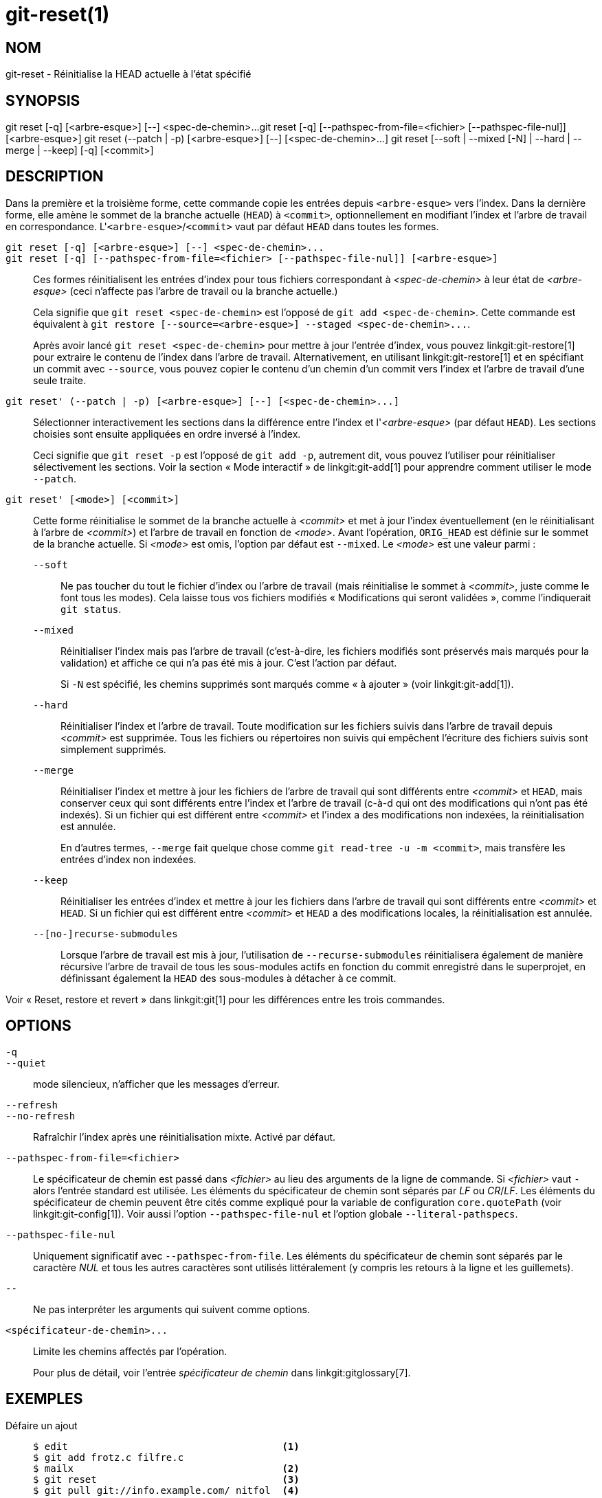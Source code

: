 git-reset(1)
============

NOM
---
git-reset - Réinitialise la HEAD actuelle à l'état spécifié

SYNOPSIS
--------
[synopsis]
git reset [-q] [<arbre-esque>] [--] <spec-de-chemin>...
git reset [-q] [--pathspec-from-file=<fichier> [--pathspec-file-nul]] [<arbre-esque>]
git reset (--patch | -p) [<arbre-esque>] [--] [<spec-de-chemin>...]
git reset [--soft | --mixed [-N] | --hard | --merge | --keep] [-q] [<commit>]

DESCRIPTION
-----------
Dans la première et la troisième forme, cette commande copie les entrées depuis `<arbre-esque>` vers l'index. Dans la dernière forme, elle amène le sommet de la branche actuelle (`HEAD`) à `<commit>`, optionnellement en modifiant l'index et l'arbre de travail en correspondance. L'`<arbre-esque>`/`<commit>` vaut par défaut `HEAD` dans toutes les formes.

`git reset [-q] [<arbre-esque>] [--] <spec-de-chemin>...`::
`git reset [-q] [--pathspec-from-file=<fichier> [--pathspec-file-nul]] [<arbre-esque>]`::
	Ces formes réinitialisent les entrées d'index pour tous fichiers correspondant à _<spec-de-chemin>_ à leur état de _<arbre-esque>_ (ceci n'affecte pas l'arbre de travail ou la branche actuelle.)
+
Cela signifie que `git reset <spec-de-chemin>` est l'opposé de `git add <spec-de-chemin>`. Cette commande est équivalent à `git restore [--source=<arbre-esque>] --staged <spec-de-chemin>...`.
+
Après avoir lancé `git reset <spec-de-chemin>` pour mettre à jour l'entrée d'index, vous pouvez linkgit:git-restore[1] pour extraire le contenu de l'index dans l'arbre de travail. Alternativement, en utilisant linkgit:git-restore[1] et en spécifiant un commit avec `--source`, vous pouvez copier le contenu d'un chemin d'un commit vers l'index et l'arbre de travail d'une seule traite.

`git reset' (--patch | -p) [<arbre-esque>] [--] [<spec-de-chemin>...]`::
	Sélectionner interactivement les sections dans la différence entre l'index et l'_<arbre-esque>_ (par défaut `HEAD`). Les sections choisies sont ensuite appliquées en ordre inversé à l'index.
+
Ceci signifie que `git reset -p` est l'opposé de `git add -p`, autrement dit, vous pouvez l'utiliser pour réinitialiser sélectivement les sections. Voir la section « Mode interactif » de linkgit:git-add[1] pour apprendre comment utiliser le mode `--patch`.

`git reset' [<mode>] [<commit>]`::
	Cette forme réinitialise le sommet de la branche actuelle à _<commit>_ et met à jour l'index éventuellement (en le réinitialisant à l'arbre de _<commit>_) et l'arbre de travail en fonction de _<mode>_. Avant l'opération, `ORIG_HEAD` est définie sur le sommet de la branche actuelle. Si _<mode>_ est omis, l'option par défaut est `--mixed`. Le _<mode>_ est une valeur parmi :
+
--
`--soft`::
	Ne pas toucher du tout le fichier d'index ou l'arbre de travail (mais réinitialise le sommet à _<commit>_, juste comme le font tous les modes). Cela laisse tous vos fichiers modifiés « Modifications qui seront validées », comme l'indiquerait `git status`.

`--mixed`::
	Réinitialiser l'index mais pas l'arbre de travail (c'est-à-dire, les fichiers modifiés sont préservés mais marqués pour la validation) et affiche ce qui n'a pas été mis à jour. C'est l'action par défaut.
+
Si `-N` est spécifié, les chemins supprimés sont marqués comme « à ajouter » (voir linkgit:git-add[1]).

`--hard`::
	Réinitialiser l'index et l'arbre de travail. Toute modification sur les fichiers suivis dans l'arbre de travail depuis _<commit>_ est supprimée. Tous les fichiers ou répertoires non suivis qui empêchent l'écriture des fichiers suivis sont simplement supprimés.

`--merge`::
	Réinitialiser l'index et mettre à jour les fichiers de l'arbre de travail qui sont différents entre _<commit>_ et `HEAD`, mais conserver ceux qui sont différents entre l'index et l'arbre de travail (c-à-d qui ont des modifications qui n'ont pas été indexés). Si un fichier qui est différent entre _<commit>_ et l'index a des modifications non indexées, la réinitialisation est annulée.
+
En d'autres termes, `--merge` fait quelque chose comme `git read-tree -u -m <commit>`, mais transfère les entrées d'index non indexées.

`--keep`::
	Réinitialiser les entrées d'index et mettre à jour les fichiers dans l'arbre de travail qui sont différents entre _<commit>_ et `HEAD`. Si un fichier qui est différent entre _<commit>_ et `HEAD` a des modifications locales, la réinitialisation est annulée.

`--[no-]recurse-submodules`::
	Lorsque l'arbre de travail est mis à jour, l'utilisation de `--recurse-submodules` réinitialisera également de manière récursive l'arbre de travail de tous les sous-modules actifs en fonction du commit enregistré dans le superprojet, en définissant également la `HEAD` des sous-modules à détacher à ce commit.
--

Voir « Reset, restore et revert » dans linkgit:git[1] pour les différences entre les trois commandes.


OPTIONS
-------

`-q`::
`--quiet`::
	mode silencieux, n'afficher que les messages d'erreur.

`--refresh`::
`--no-refresh`::
	Rafraîchir l'index après une réinitialisation mixte. Activé par défaut.

`--pathspec-from-file=<fichier>`::
	Le spécificateur de chemin est passé dans _<fichier>_ au lieu des arguments de la ligne de commande. Si _<fichier>_ vaut `-` alors l'entrée standard est utilisée. Les éléments du spécificateur de chemin sont séparés par _LF_ ou _CR_/_LF_. Les éléments du spécificateur de chemin peuvent être cités comme expliqué pour la variable de configuration `core.quotePath` (voir linkgit:git-config[1]). Voir aussi l'option `--pathspec-file-nul` et l'option globale `--literal-pathspecs`.

`--pathspec-file-nul`::
	Uniquement significatif avec `--pathspec-from-file`. Les éléments du spécificateur de chemin sont séparés par le caractère _NUL_ et tous les autres caractères sont utilisés littéralement (y compris les retours à la ligne et les guillemets).

`--`::
	Ne pas interpréter les arguments qui suivent comme options.

`<spécificateur-de-chemin>...`::
	Limite les chemins affectés par l'opération.
+
Pour plus de détail, voir l'entrée 'spécificateur de chemin' dans linkgit:gitglossary[7].

EXEMPLES
--------

Défaire un ajout::
+
------------
$ edit                                     <1>
$ git add frotz.c filfre.c
$ mailx                                    <2>
$ git reset                                <3>
$ git pull git://info.example.com/ nitfol  <4>
------------
+
<1> Vous travaillez joyeusement sur quelque chose, et trouvez que les modifications dans ces fichiers sont prêtes. Vous ne voulez pas les voir lorsque vous lancez `git diff`, parce que vous allez travailler sur d'autres fichiers et les modifications à ces fichiers vous distrairaient de votre travail.
<2> Quelqu'un vous demande de tirer, et les modifications paraissent valoir le coup d'être fusionnées.
<3> Cependant, vous avez déjà sali l'index (c-à-d votre index ne correspond pas au commit `HEAD`). Mais vous savez que le tirage que vous allez faire n'affecte ni `frotz.c` ni `filfre.c`, donc vous rembobinez les modifications de l'index pour ces deux fichiers. Vos modifications dans l'arbre de travail restent là.
<4> Puis vous pouvez tirer et fusionner, en laissant les modifications à `frotz.c` et `filfre.c` dans l'arbre de travail.

Défaire un commit et le refaire::
+
------------
$ git commit ...
$ git reset --soft HEAD^      <1>
$ éditer                      <2>
$ git commit -a -c ORIG_HEAD  <3>
------------
+
<1> Cela sert le plus souvent quand vous vous êtes souvenu que ce que vous avez validé est incomplet, ou que vous avez mal orthographié votre message de validation, ou les deux. Cela laisse l'arbre de travail comme il était avant « reset ».
<2> Corrige les fichiers de l'arbre de travail.
<3> "reset" copie l'ancienne HEAD vers `.git/ORIG_HEAD` ; refait le commit en démarrant par son message de validation. Si vous n'avez pas besoin d'éditer plus le message, vous pouvez plutôt passer l'option `-C`.
+
Voir aussi l'option `--amend` de linkgit:git-commit[1].

Défaire le commit, en le transformant en branche thématique::
+
------------
$ git branch theme/wip     <1>
$ git reset --hard HEAD~3  <2>
$ git switch theme/wip   <3>
------------
+
<1> Vous avez fait des commits, mais vous vous êtes aperçu qu'ils étaient prématurés pour la branche `master`. Vous voulez continuer à le polir dans une branche thématique, donc vous créez la branche `theme/wip` de la `HEAD` actuelle.
<2> Rembobinez la branche `master` pour en éliminer ces trois commits.
<3> Basculez sur la branche `theme/wip` et continuez à travailler.

Défaire des commit de manière permanente::
+
------------
$ git commit ...
$ git reset --hard HEAD~3   <1>
------------
+
<1> Les trois derniers commits (`HEAD`, `HEAD^` et `HEAD~2`) étaient mauvais et vous ne plus jamais les voir. *Ne faites pas* ceci si vous avez déjà fourni ces commits à quelqu'un d'autre. (Voir la section « RÉPARER UN REBASAGE AMONT » dans linkgit:git-rebase[1] pour les implications d'une telle action.)

Défaire une fusion ou un tirage::
+
------------
$ git pull                         <1>
Auto-fusion nitfol
CONFLIT (contenu): Conflit de fusion dans nitfol
La fusion automatique a échoué ; réglez les conflits et validez le résultat.
$ git reset --hard                 <2>
$ git pull . theme/branche         <3>
Avance rapide de  41223... sur 13134...

$ git reset --hard ORIG_HEAD       <4>
------------
+
<1> L'essai de mettre à jour depuis l'amont a apporté beaucoup de conflits ; vous n'êtes pas prêt à passer beaucoup de temps à les fusionner maintenant, donc vous décidez de le faire plus tard.
<2> "pull" n'a pas créé de commit de fusion, donc `git reset --hard` qui est synonyme de `git reset --hard HEAD` nettoie le bazar dans l'index et l'arbre de travail.
<3> Fusionne une branche thématique dans la branche actuelle, qui a résulté en une avance rapide.
<4> Mais vous avez décidé que la branche thématique n'est pas encore prête pour la publication. "pull" et "merge" laissent toujours le sommet originel de la branche actuelle dans `ORIG_HEAD`, donc la réinitialisation dure sur elle remet votre fichier d'index et l'arbre de travail à cet état et réinitialise le sommet de la branche à ce commit.

Défaire une fusion ou un tirage dans un arbre de travail sale::
+
------------
$ git pull                         <1>
Auto-merging nitfol
Merge made by recursive.
 nitfol                |   20 +++++----
 ...
$ git reset --merge ORIG_HEAD      <2>
------------
+
<1> Même si vous pouviez avoir des modifications locales dans votre arbre de travail, vous pouvez lancer `git pull` en toute sécurité quand vous savez que les modifications dans l'autre branche n'entrent pas en conflit avec elles.
<2> Après inspection du résultat de la fusion, vous pouvez trouver que cette modification dans l'autre branche n'est pas satisfaisante. Lancer `git reset --hard ORIG_HEAD` vous ramènera à l'état antérieur, mais cela éliminera aussi vos modifications locales, ce que vous ne désirez pas. `git reset --merge` conserve vos modifications locales.


Interruption du flux de travail::
+
Supposons que vous êtes interrompu par une demande urgente de correctif pendant que vous êtes au milieu d'une grande modification. Les fichiers dans votre arbre de travail ne sont pas du tout en état d'être validés, mais vous devez aller sur une autre branche pour votre correctif rapide.
+
------------
$ git switch feature ;# vous travailliez sur la branche feature
$ travail travail      ;# et arrive une interruption
$ git commit -a -m "instantané en cours"          <1>
$ git switch master
$ correctif correctif
$ git commit           ;# validation avec un vrai message
$ git switch feature
$ git reset --soft HEAD^ ;# retour au travail     <2>
$ git reset                                       <3>
------------
+
<1> Ce commit sera écrasé donc un message de validation jetable, c'est OK.
<2> Ceci élimine le commit « instantané » de l'historique des commits et met votre arbre de travail dans l'état précédent cet instantané.
<3> À ce point, le fichier d'index a toujours toutes les modifications en cours que vous avez validées comme « instantané en cours ». Ceci met à jour l'index pour afficher vos fichiers en cours d'édition comme non validés.
+
Voir aussi linkgit:git-stash[1].

Réinitialiser un seul fichier dans l'index::
+
Supposons que vous avez ajouté un fichier à votre index, mais décidez plus tard que vous ne voulez plus l'ajouter à votre validation. Vous pouvez retirer le fichier de l'index tout en conservant vos modifications avec git reset.
+
------------
$ git reset -- frotz.c                      <1>
$ git commit -m "Validation de l'index"     <2>
$ git add frotz.c                           <3>
------------
+
<1> Ceci supprime un fichier de l'index tout en le conservant dans le répertoire de travail.
<2> Ceci valide tous les autres fichiers dans l'index.
<3> Ajouter à nouveau le fichier à l'index.

Conserver les modifications dans l'arbre de travail tout en éliminant les validations précédentes::
+
Supposons que vous êtes en train de travailler sur quelque chose et que vous le validez, et qu'alors vous continuez à travailler un peu plus, mais vous pensez maintenant que ce que vous avez dans votre arbre de travail devrait aller dans une autre branche qui n'a rien à voir avec ce que vous avez validé précédemment. Vous pouvez commencer une nouvelle branche et la réinitialiser tout en conservant les modifications dans votre arbre de travail.
+
------------
$ git tag debut
$ git switch -c branche1
$ édition
$ git commit ...                            <1>
$ édition
$ git switch -c branche2                  <2>
$ git reset --keep debut                    <3>
------------
+
<1> Ceci valide vos premières éditions dans `branche1`.
<2> Dans un monde idéal, vous pourriez avoir réalisé que le commit précédent n'appartenait pas au nouveau sujet quand vous avez créé et avez basculé sur `branche2` (c-à-d `git switch -c branche2 debut`), mais personne n'est parfait.
<3> Mais vous pouvez utiliser `reset --keep` pour retirer le commit non voulu après avoir basculé sur `branche2`.

Découper un commit en une séquence de commits::
+
Supposons que vous avez créé de nombreuses modifications logiquement atomiques et les avez toutes validées ensemble. Plus tard, vous décidez qu'il serait mieux d'avoir chaque section logique associée à son propre commit. Vous pouvez utiliser git reset pour rembobiner l'historique sans changer le contenu de vos fichiers locaux, puis successivement utiliser `git add -p` pour sélectionner interactivement quelles sections inclure dans chaque validation, en utilisant `git commit -c` pour pré-charger le message de validation.
+
------------
$ git reset -N HEAD^                        <1>
$ git add -p                                <2>
$ git diff --cached                         <3>
$ git commit -c HEAD@{1}                    <4>
...                                         <5>
$ git add ...                               <6>
$ git diff --cached                         <7>
$ git commit ...                            <8>
------------
+
<1> Réinitialise d'abord l'historique en arrière d'un commit de manière à retirer le commit original, mais laisse l'arbre de travail avec toutes ses modifications. Le drapeau `-N` garantit que tous les nouveaux fichiers ajoutés avec `HEAD` sont toujours marqués de telle manière que `git add -p` les trouve.
<2> Ensuite, on sélectionne interactivement les sections de diff à ajouter en utilisant `git add -p`. Ceci vous demandera pour chaque section de diff l'une après l'autre et vous pouvez répondre simplement « oui, à inclure », « non, ne pas inclure » ou même utiliser la fonctionnalité puissante d'édition de la section.
<3> Une fois satisfait des sections à inclure, vous devriez vérifier ce qui a été préparé pour la première validation en utilisant `git diff --cached`. Cela montre toutes les modifications qui ont été indexées et sont sur le point d'être validées.
<4> Ensuite, valider les modifications stockées dans l'index. L'option `-c` indique de pré-remplir le message de validation avec le message original qui a servi au premier commit. C'est utile pour éviter de le retaper. Le `HEAD@{1}` est une notation spéciale pour le commit que `HEAD` a été avant le commit original réinitialisé (il y a une modification). Voir linkgit:git-reflog[1] pour plus de détails. Vous pouvez aussi utiliser une référence à tout autre commit valide.
<5> Vous pouvez répéter les étapes 2 à 4 plusieurs fois pour scinder le code original en un certain nombre de commits.
<6> Maintenant, vous avez séparé beaucoup des modifications dans leurs propres commits, et pourriez ne plus utiliser le mode patch du `git add` pour sélectionner toutes les modifications non validées restantes.
<7> Une fois de plus, vérifiez que vous avez inclus ce que vous souhaitez. Vous souhaitez peut-être vérifier que git diff ne montre aucune modification restante à valider plus tard.
<8> Et finalement crée le commit final.


DISCUSSION
----------

Les tables ci-dessous montrent ce qui arrive lorsqu'on lance :

----------
git reset --option cible
----------

pour réinitialiser `HEAD` à un autre commit (`cible`) avec des options de réinitialisation en fonction de l'état des fichiers.

Dans ces tableaux, `A`, `B`, `C` et `D` sont différents états d'un fichier. Par exemple, la première ligne du premier tableau signifie que si un fichier est dans l'état `A` dans l'arbre de travail, dans l'état `B` dans l'index, dans l'état `C` dans `HEAD` et dans l'état `D` dans la cible, alors `git reset --soft cible` laissera le fichier dans l'arbre de travail dans l'état `A` et dans l'index dans l'état `B`. Il réinitialise (c-à-d déplace) la `HEAD` (en d'autres termes le sommet de la branche actuelle, si vous êtes dessus) à `cible` (qui a le fichier dans l'état `D`).

....
travail index HEAD cible         travail index HEAD
----------------------------------------------------
 A       B     C    D     --soft   A       B     D
			  --mixed  A       D     D
			  --hard   D       D     D
			  --merge (interdit)
			  --keep  (interdit)
....

....
travail index HEAD cible         travail index HEAD
----------------------------------------------------
 A       B     C    C     --soft   A       B     C
			  --mixed  A       C     C
			  --hard   C       C     C
			  --merge (interdit)
			  --keep   A       C     C
....

....
travail index HEAD cible         travail index HEAD
----------------------------------------------------
 B       B     C    D     --soft   B       B     D
			  --mixed  B       D     D
			  --hard   D       D     D
			  --merge  D       D     D
			  --keep  (interdit)
....

....
travail index HEAD cible         travail index HEAD
----------------------------------------------------
 B       B     C    C     --soft   B       B     C
			  --mixed  B       C     C
			  --hard   C       C     C
			  --merge  C       C     C
			  --keep   B       C     C
....

....
travail index HEAD cible         travail index HEAD
----------------------------------------------------
 B       C     C    D     --soft   B       C     D
			  --mixed  B       D     D
			  --hard   D       D     D
			  --merge (interdit)
			  --keep  (interdit)
....

....
travail index HEAD cible         travail index HEAD
----------------------------------------------------
 B       C     C    C     --soft   B       C     C
			  --mixed  B       C     C
			  --hard   C       C     C
			  --merge  B       C     C
			  --keep   B       C     C
....

`git reset --merge` est fait pour être utilisé lors de la réinitialisation d'une fusion conflictuelle. Toute opération de type fusion garantit que le fichier de l'arbre de travail qui est impliqué dans une fusion ne subit pas de modification locale par rapport à l'index avant son démarrage, et qu'elle écrit le résultat dans l'arbre de travail. Donc si nous voyons des différences entre l'index et la cible et aussi entre l'index et l'arbre de travail, alors cela signifie que nous ne réinitialisons pas depuis un état qu'une opération de type fusion a laissé après un échec de conflit. C'est pourquoi l'option `--merge` est interdite dans ce cas.

`git reset --keep` est fait pour être utilisé lors de la suppression d'un certain nombre des derniers commits dans la branche actuelle tout en conservant les modifications dans l'arbre de travail. S'il pouvait y avoir conflit entre les modifications dans le commit que nous souhaitons retirer et les modifications dans l'arbre de travail que nous souhaitons conserver, la réinitialisation est interdite. C'est pourquoi il est interdit s'il y a des modifications à la fois dans l'arbre de travail et dans `HEAD`, et entre `HEAD` et la cible. Pour plus de sécurité, c'est aussi interdit quand des entrées sont non fusionnées.

Le tableau suivant montre ce qui arrive quand il y a des entrées non fusionnées :

....
travail index HEAD cible          travail index HEAD
----------------------------------------------------
 X       U     A    B     --soft  (disallowed)
			  --mixed  X       B     B
			  --hard   B       B     B
			  --merge  B       B     B
			  --keep  (disallowed)
....

....
travail index HEAD cible          travail index HEAD
----------------------------------------------------
 X       U     A    A     --soft  (interdit)
			  --mixed  X       A     A
			  --hard   A       A     A
			  --merge  A       A     A
			  --keep  (interdit)
....

`X` signifie n'importe quel état et `U` signifie un index non fusionné.

GIT
---
Fait partie de la suite linkgit:git[1]

TRADUCTION
----------
Cette  page de manuel a été traduite par Jean-Noël Avila <jn.avila AT free DOT fr> et les membres du projet git-manpages-l10n. Veuillez signaler toute erreur de traduction par un rapport de bogue sur le site https://github.com/jnavila/git-manpages-l10n .
